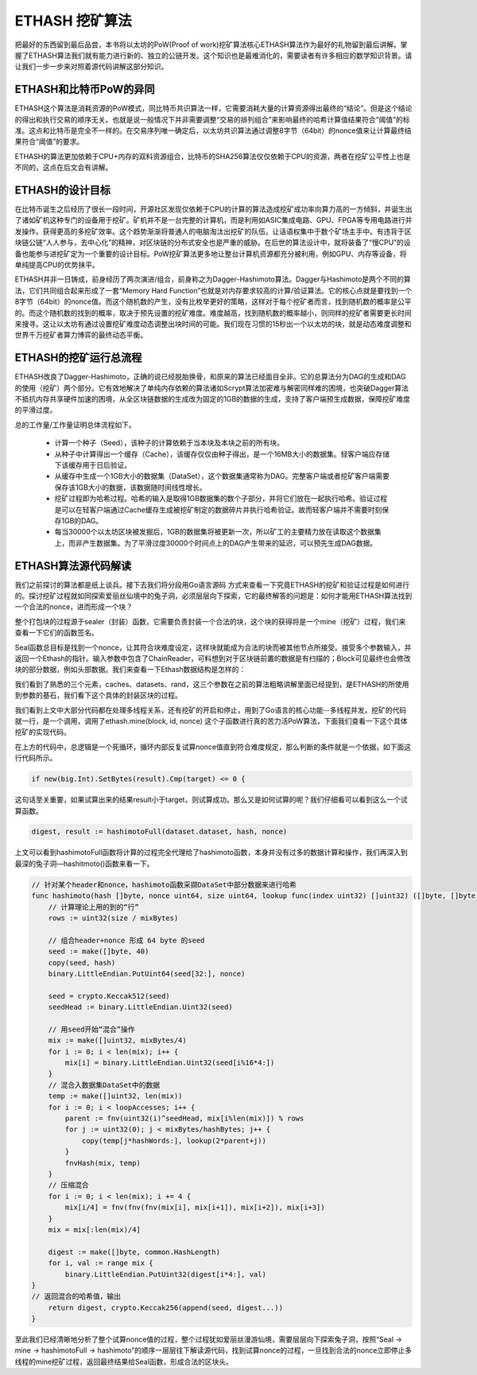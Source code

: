 ETHASH 挖矿算法
==============================

把最好的东西留到最后品尝，本书将以太坊的PoW(Proof of work)挖矿算法核心ETHASH算法作为最好的礼物留到最后讲解。掌握了ETHASH算法我们就有能力进行新的、独立的公链开发。这个知识也是最难消化的，需要读者有许多相应的数学知识背景。请让我们一步一步来对照着源代码讲解这部分知识。

ETHASH和比特币PoW的异同
----------------------------

ETHASH这个算法是消耗资源的PoW模式，同比特币共识算法一样，它需要消耗大量的计算资源得出最终的“结论”。但是这个结论的得出和执行交易的顺序无关。也就是说一般情况下并非需要调整“交易的排列组合”来影响最终的哈希计算值结果符合“阈值”的标准。这点和比特币是完全不一样的。在交易序列唯一确定后，以太坊共识算法通过调整8字节（64bit）的nonce值来让计算最终结果符合“阈值”的要求。

ETHASH的算法更加依赖于CPU+内存的双料资源组合，比特币的SHA256算法仅仅依赖于CPU的资源，两者在挖矿公平性上也是不同的，这点在后文会有讲解。


ETHASH的设计目标
---------------------------

在比特币诞生之后经历了很长一段时间，开源社区发现仅依赖于CPU的计算的算法造成挖矿成功率向算力高的一方倾斜，并诞生出了诸如矿机这种专门的设备用于挖矿。矿机并不是一台完整的计算机，而是利用如ASIC集成电路、GPU、FPGA等专用电路进行并发操作。获得更高的多挖矿效率。这个趋势渐渐将普通人的电脑淘汰出挖矿的队伍，让话语权集中于数个矿场主手中。有违背于区块链公链“人人参与，去中心化”的精神，对区块链的分布式安全也是严重的威胁。在后世的算法设计中，就将装备了“慢CPU”的设备也能参与进挖矿定为一个重要的设计目标。PoW挖矿算法更多地让整台计算机资源都充分被利用，例如GPU、内存等设备，将单纯提高CPU的优势抹平。

ETHASH并非一日铸成，前身经历了两次演进/组合，前身称之为Dagger-Hashimoto算法。Dagger与Hashimoto是两个不同的算法，它们共同组合起来形成了一套“Memory Hard Function”也就是对内存要求较高的计算/验证算法。它的核心点就是要找到一个8字节（64bit）的nonce值。而这个随机数的产生，没有比枚举更好的策略，这样对于每个挖矿者而言，找到随机数的概率是公平的。而这个随机数的找到的概率，取决于预先设置的挖矿难度。难度越高，找到随机数的概率越小，则同样的挖矿者需要更长时间来搜寻。这让以太坊有通过设置挖矿难度动态调整出块时间的可能。我们现在习惯的15秒出一个以太坊的块，就是动态难度调整和世界千万挖矿者算力博弈的最终动态平衡。


ETHASH的挖矿运行总流程
----------------------------------

ETHASH改良了Dagger-Hashimoto，正确的说已经脱胎换骨，和原来的算法已经面目全非。它的总算法分为DAG的生成和DAG的使用（挖矿）两个部分。它有效地解决了单纯内存依赖的算法诸如Scrypt算法加密难与解密同样难的困境，也突破Dagger算法不抵抗内存共享硬件加速的困境，从全区块链数据的生成改为固定的1GB的数据的生成，支持了客户端预生成数据，保障挖矿难度的平滑过度。

总的工作量/工作量证明总体流程如下。

  - 计算一个种子（Seed），该种子的计算依赖于当本块及本块之前的所有块。
  - 从种子中计算得出一个缓存（Cache），该缓存仅仅由种子得出，是一个16MB大小的数据集。轻客户端应存储下该缓存用于日后验证。
  - 从缓存中生成一个1GB大小的数据集（DataSet），这个数据集通常称为DAG。完整客户端或者挖矿客户端需要保存该1GB大小的数据，该数据随时间线性增长。
  - 挖矿过程即为哈希过程。哈希的输入是取得1GB数据集的数个子部分，并将它们放在一起执行哈希。验证过程是可以在轻客户端通过Cache缓存生成被挖矿制定的数据碎片并执行哈希验证。故而轻客户端并不需要时刻保存1GB的DAG。
  - 每当30000个以太坊区块被发掘后，1GB的数据集将被更新一次，所以矿工的主要精力放在读取这个数据集上，而非产生数据集。为了平滑过度30000个时间点上的DAG产生带来的延迟，可以预先生成DAG数据。


ETHASH算法源代码解读
-------------------------------

我们之前探讨的算法都是纸上谈兵。接下去我们将分段用Go语言源码 方式来查看一下究竟ETHASH的挖矿和验证过程是如何进行的。探讨挖矿过程就如同探索爱丽丝仙境中的兔子洞，必须层层向下探索，它的最终解答的问题是：如何才能用ETHASH算法找到一个合法的nonce，进而形成一个块？

整个打包块的过程源于sealer（封装）函数，它需要负责封装一个合法的块，这个块的获得将是一个mine（挖矿）过程，我们来查看一下它们的函数签名。

.. code-block:: go
   :caption: /consensus/ethash/sealer.go

   func (ethash *Ethash) Seal(chain consensus.ChainReader, block *types.Block, results chan<- *types.Block, stop <-chan struct{}) error {

Seal函数总目标是找到一个nonce，让其符合块难度设定，这样块就能成为合法的块而被其他节点所接受。接受多个参数输入，并返回一个Ethash的指针。输入参数中包含了ChainReader，可料想到对于区块链前置的数据是有扫描的；Block可见最终也会修改块的部分数据，例如头部数据。我们来查看一下Ethash数据结构是怎样的：

.. code-block:: go
   :caption: /consensus/ethash/ethash.go

   type Ethash struct {
       config Config
   
       caches   *lru // LRU类型的Cache缓存避免大量反复查询
       datasets *lru // LRU类型的 DataSet数据集，防止反复生成
   
       // 挖矿相关
       rand     *rand.Rand    // 产生nonce的随机数
       threads  int           // 挖矿需要的线程数量
       update   chan struct{}
       hashrate metrics.Meter // 跟踪当下hash rate挖矿效率的参数
   
       // 远程打包者所关注的参数
       workCh       chan *sealTask   // 通知渠道，通知远程打包者打包数据
   fetchWorkCh  chan *sealWork   // 获取渠道， 远程打包者获取元数据
   submitWorkCh chan *mineResult // 提交渠道，远程打包者提交打包结果
       fetchRateCh  chan chan uint64 // 获取渠道，获取远程打包者提交挖矿效率参数值
       submitRateCh chan *hashrate   // 提交渠道，远程大包着提交挖矿效率参数值
   
       // 用于测试的钩子
       shared    *Ethash       
       fakeFail  uint64        
       fakeDelay time.Duration 
       lock      sync.Mutex      
       closeOnce sync.Once       
       exitCh    chan chan error 
   }

我们看到了熟悉的三个元素，caches、datasets、rand，这三个参数在之前的算法粗略讲解里面已经提到，是ETHASH的所使用到参数的基石，我们看下这个具体的封装区块的过程。

.. code-block:: go
   :caption: /consensus/ethash/sealer.go

   // Seal函数主要功能是触发miner函数进行挖矿操作
   func (ethash *Ethash) Seal(chain consensus.ChainReader, block *types.Block, results chan<- *types.Block, stop <-chan struct{}) error {
       // 为了简洁，我们删去了测试代码
   // 为了简洁，我们删去了共享挖矿的代码
   
       // 取消挖矿信号量
       abort := make(chan struct{})
   
       ethash.lock.Lock()
       threads := ethash.threads
       if ethash.rand == nil { // 产生一个可靠的随机数
           seed, err := crand.Int(crand.Reader, big.NewInt(math.MaxInt64))
           if err != nil {
               ethash.lock.Unlock()
               return err
           }
           ethash.rand = rand.New(rand.NewSource(seed.Int64()))
       }
       ethash.lock.Unlock()
       if threads == 0 {
           threads = runtime.NumCPU()// 决定多少并发挖矿线程
       }
       if threads < 0 {
           threads = 0 // 取消本地挖矿功能
       }
       // 将挖矿过程推送给远程挖矿者
       if ethash.workCh != nil {
           ethash.workCh <- &sealTask{block: block, results: results}
       }
       var (
           pend   sync.WaitGroup
           locals = make(chan *types.Block)
       )
       for i := 0; i < threads; i++ {
           pend.Add(1)
           go func(id int, nonce uint64) { // 最重要的函数，etash.mine为挖矿函数
               defer pend.Done()
               ethash.mine(block, id, nonce, abort, locals)
           }(i, uint64(ethash.rand.Int63()))
       }
       // 开启多线程，直到挖矿成功或者取消挖矿
       go func() {
           var result *types.Block
           select {
           case <-stop:
               // 外部取消信号捕捉，直接关闭挖矿线程
               close(abort)
           case result = <-locals:
               // 某一线程找到了合法块，通知其他挖矿线程关闭
               select {
               case results <- result:
               default:
                   log.Warn("Sealing result is not read by miner", "mode", "local", "sealhash", ethash.SealHash(block.Header()))
               }
               close(abort)
           case <-ethash.update:
               // 重启所有挖矿线程
               close(abort)
               if err := ethash.Seal(chain, block, results, stop); err != nil {
                   log.Error("Failed to restart sealing after update", "err", err)
               }
           }
           // Wait for all miners to terminate and return the block
           pend.Wait()
       }()
       return nil
   }

我们看到上文中大部分代码都在处理多线程关系，还有挖矿的开启和停止，用到了Go语言的核心功能--多线程并发。挖矿的代码就一行，是一个调用，调用了ethash.mine(block, id, nonce) 这个子函数进行真的苦力活PoW算法，下面我们查看一下这个具体挖矿的实现代码。


.. code-block:: go
   :caption: /consensus/ethash/sealer.go

   // 通过PoW挖矿行为找到最终符合条件的nonce值
   func (ethash *Ethash) mine(block *types.Block, id int, seed uint64, abort chan struct{}, found chan *types.Block) {
       // 从区块头部获取必要的信息
       var (
           header  = block.Header()
           hash    = ethash.SealHash(header).Bytes()
           target  = new(big.Int).Div(two256, header.Difficulty)
           number  = header.Number.Uint64()
           dataset = ethash.dataset(number, false)
       )
       // 开启反复试算nonce值，直到算出，或者取消。
       var (
           attempts = int64(0)
           nonce    = seed
       )
       logger := log.New("miner", id)
       logger.Trace("Started ethash search for new nonces", "seed", seed)
   search:
       for {  // 死循环开始
           select {
           case <-abort:
               // 如果我们取消了，停止
               logger.Trace("Ethash nonce search aborted", "attempts", nonce-seed)
               ethash.hashrate.Mark(attempts)
               break search
   
           default:
               // 记录尝试次数
               attempts++
               if (attempts % (1 << 15)) == 0 {
                   ethash.hashrate.Mark(attempts)
                   attempts = 0
               }
               // 重要！ 试算PoW算式下的nonce值
   digest, result := hashimotoFull(dataset.dataset, hash, nonce)
   // 重要！ 成功找到nonce值的判定标准！
               if new(big.Int).SetBytes(result).Cmp(target) <= 0 { 
                   // 更新header，试算结束！
                   header = types.CopyHeader(header)
                   header.Nonce = types.EncodeNonce(nonce)
                   header.MixDigest = common.BytesToHash(digest)
   
                   // 成功找到块打包结束
                   select {
                   case found <- block.WithSeal(header):
                       logger.Trace("Ethash nonce found and reported", "attempts", nonce-seed, "nonce", nonce)
                   case <-abort:
                       logger.Trace("Ethash nonce found but discarded", "attempts", nonce-seed, "nonce", nonce)
                   }
                   break search
               }
               nonce++
           }
       }
   
       runtime.KeepAlive(dataset)
   }

在上方的代码中，总逻辑是一个死循环，循环内部反复试算nonce值直到符合难度规定，那么判断的条件就是一个依据，如下面这行代码所示。

.. code-block:: go

   if new(big.Int).SetBytes(result).Cmp(target) <= 0 {

这句话至关重要，如果试算出来的结果result小于target，则试算成功。那么又是如何试算的呢？我们仔细看可以看到这么一个试算函数。

.. code-block:: go

   digest, result := hashimotoFull(dataset.dataset, hash, nonce)

.. code-block:: go
   :caption: /consensus/ethash/algorithm.go

   func hashimotoFull(dataset []uint32, hash []byte, nonce uint64) ([]byte, []byte) {
       lookup := func(index uint32) []uint32 {
           offset := index * hashWords
           return dataset[offset : offset+hashWords]
   }
   // 将具体的hashimoto算法触发，获得最终的结果
       return hashimoto(hash, nonce, uint64(len(dataset))*4, lookup)
   }

上文可以看到hashimotoFull函数将计算的过程完全代理给了hashimoto函数，本身并没有过多的数据计算和操作，我们再深入到最深的兔子洞—hashitmoto()函数来看一下。

.. code-block:: go

   // 针对某个header和nonce，hashimoto函数采撷DataSet中部分数据来进行哈希
   func hashimoto(hash []byte, nonce uint64, size uint64, lookup func(index uint32) []uint32) ([]byte, []byte) {
       // 计算理论上用的到的“行”
       rows := uint32(size / mixBytes)
   
       // 组合header+nonce 形成 64 byte 的seed
       seed := make([]byte, 40)
       copy(seed, hash)
       binary.LittleEndian.PutUint64(seed[32:], nonce)
   
       seed = crypto.Keccak512(seed)
       seedHead := binary.LittleEndian.Uint32(seed)
   
       // 用seed开始“混合”操作
       mix := make([]uint32, mixBytes/4)
       for i := 0; i < len(mix); i++ {
           mix[i] = binary.LittleEndian.Uint32(seed[i%16*4:])
       }
       // 混合入数据集DataSet中的数据
       temp := make([]uint32, len(mix))
       for i := 0; i < loopAccesses; i++ {
           parent := fnv(uint32(i)^seedHead, mix[i%len(mix)]) % rows
           for j := uint32(0); j < mixBytes/hashBytes; j++ {
               copy(temp[j*hashWords:], lookup(2*parent+j))
           }
           fnvHash(mix, temp)
       }
       // 压缩混合
       for i := 0; i < len(mix); i += 4 {
           mix[i/4] = fnv(fnv(fnv(mix[i], mix[i+1]), mix[i+2]), mix[i+3])
       }
       mix = mix[:len(mix)/4]
   
       digest := make([]byte, common.HashLength)
       for i, val := range mix {
           binary.LittleEndian.PutUint32(digest[i*4:], val)
   }
   // 返回混合的哈希值，输出
       return digest, crypto.Keccak256(append(seed, digest...))
   }

至此我们已经清晰地分析了整个试算nonce值的过程，整个过程犹如爱丽丝漫游仙境，需要层层向下探索兔子洞，按照“Seal  -> mine  -> hashimotoFull  -> hashimoto”的顺序一层层往下解读源代码，找到试算nonce的过程，一旦找到合法的nonce立即停止多线程的mine挖矿过程，返回最终结果给Seal函数，形成合法的区块头。



